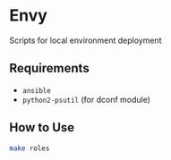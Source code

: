 * Envy
Scripts for local environment deployment

** Requirements
- ~ansible~
- ~python2-psutil~ (for dconf module)

** How to Use
#+begin_src sh
make roles
#+end_src

